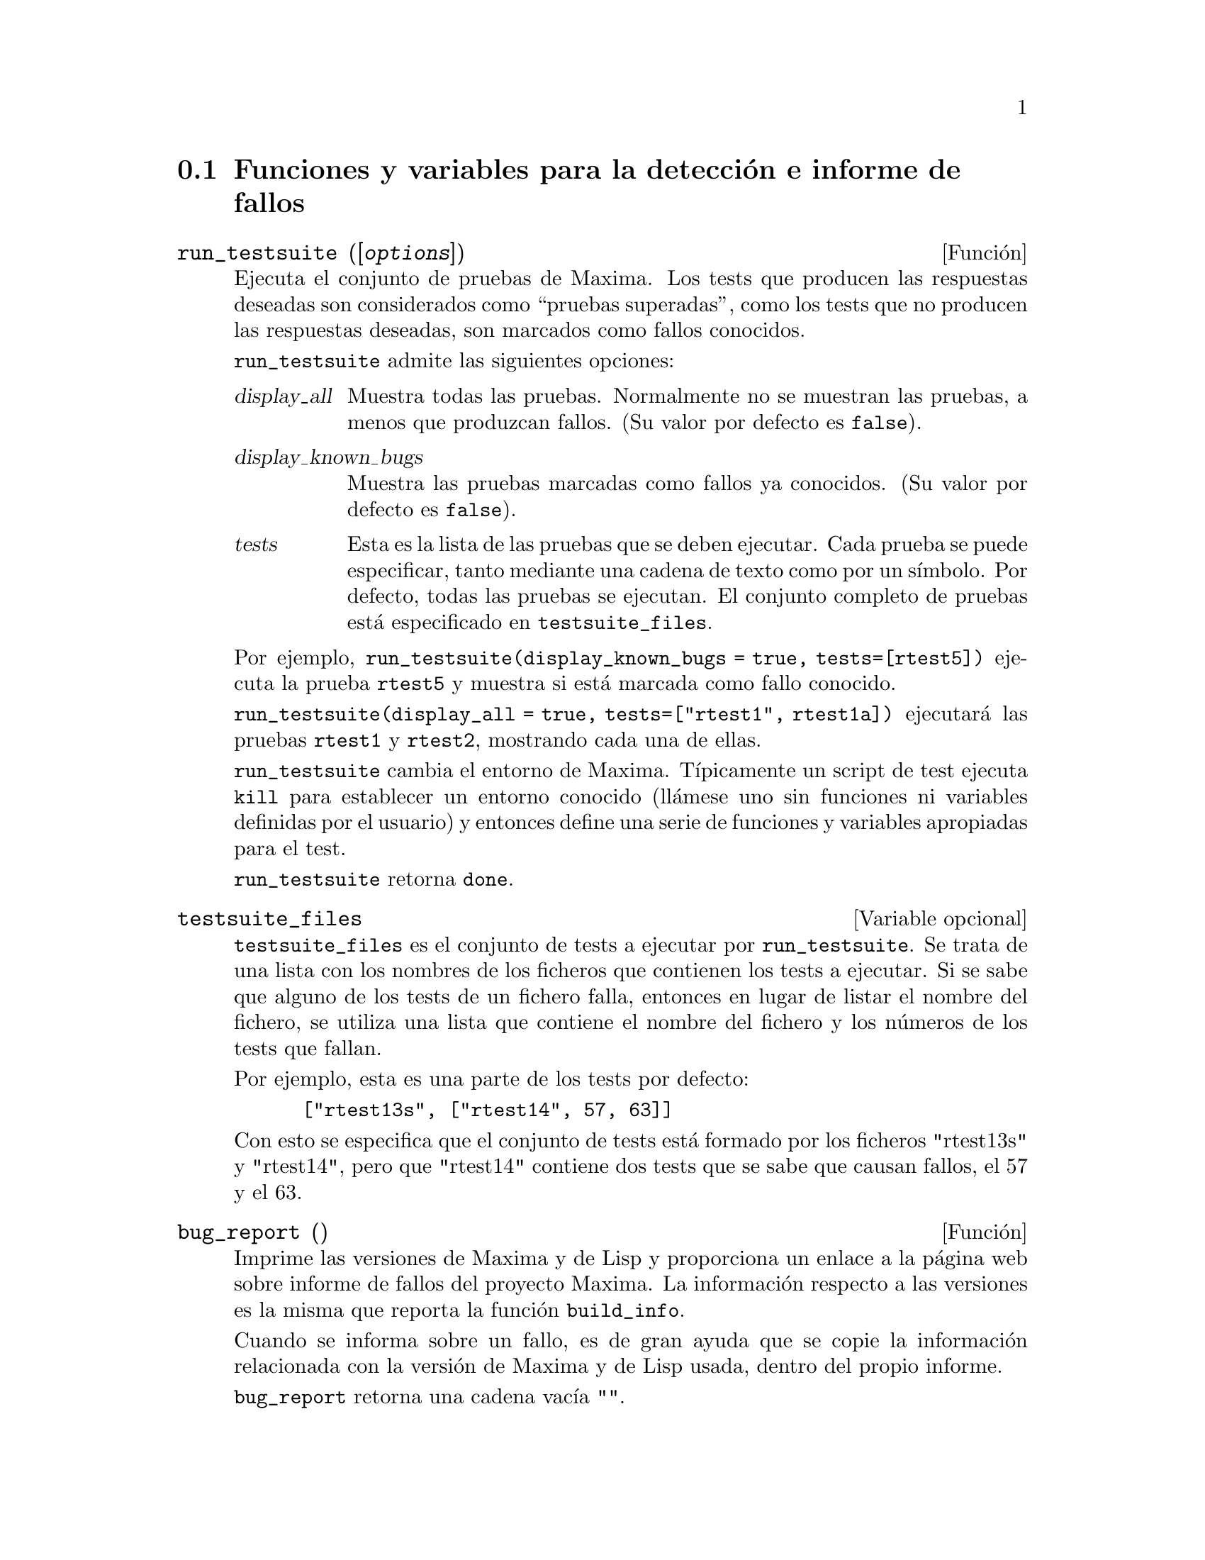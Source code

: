 @c version 1.14
@menu
* Funciones y variables para la detecci@'on e informe de fallos::
@end menu


@node Funciones y variables para la detecci@'on e informe de fallos
@section Funciones y variables para la detecci@'on e informe de fallos
@deffn {Funci@'on} run_testsuite ([@var{options}])

Ejecuta el conjunto de pruebas de Maxima. Los tests que producen las 
respuestas deseadas son considerados como ``pruebas superadas'', como
los tests que no producen las respuestas deseadas, son marcados como
fallos conocidos. 

@code{run_testsuite} admite las siguientes opciones:

@table @var
@item display_all
Muestra todas las pruebas. Normalmente no se muestran las pruebas,
a menos que produzcan fallos. (Su valor por defecto es @code{false}).
@item display_known_bugs
Muestra las pruebas marcadas como fallos ya conocidos. (Su valor
por defecto es @code{false}).
@item tests
Esta es la lista de las pruebas que se deben ejecutar. Cada prueba
se puede especificar, tanto mediante una cadena de texto como
por un s@'{@dotless{i}}mbolo. Por defecto, todas las pruebas se ejecutan. El
conjunto completo de pruebas est@'a especificado en @code{testsuite_files}.
@end table

Por ejemplo, @code{run_testsuite(display_known_bugs = true, tests=[rtest5])}
ejecuta la prueba @code{rtest5} y muestra si est@'a marcada como fallo
conocido.

@code{run_testsuite(display_all = true, tests=["rtest1", rtest1a])} ejecutar@'a
las pruebas @code{rtest1} y @code{rtest2}, mostrando cada una de ellas.

@code{run_testsuite} cambia el entorno de Maxima. 
T@'{@dotless{i}}picamente un script de test ejecuta @code{kill} para establecer un entorno conocido (ll@'amese uno sin funciones ni variables definidas por el usuario) y entonces define una serie de funciones y variables apropiadas para el test. 

@code{run_testsuite} retorna @code{done}.
@end deffn


@defvr {Variable opcional} testsuite_files

@code{testsuite_files} es el conjunto de tests a ejecutar por @code{run_testsuite}. Se trata de una lista con los nombres de los ficheros que contienen los tests a ejecutar. Si se sabe que alguno de los tests de un fichero falla, entonces en lugar de listar el nombre del fichero, se utiliza una lista que contiene el nombre del fichero y los n@'umeros de los tests que fallan.

Por ejemplo, esta es una parte de los tests por defecto:

@example
 ["rtest13s", ["rtest14", 57, 63]]
@end example

Con esto se especifica que el conjunto de tests est@'a formado por los ficheros "rtest13s"  y "rtest14", pero que "rtest14" contiene dos tests que se sabe que causan fallos, el 57 y el 63.
@end defvr


@deffn {Funci@'on} bug_report ()
Imprime las versiones de Maxima y de Lisp y proporciona un enlace a la
p@'agina web sobre informe de fallos del proyecto Maxima. 
La informaci@'on respecto a las versiones es la misma que reporta la 
funci@'on @code{build_info}. 

Cuando se informa sobre un fallo, es de gran ayuda que se copie la
informaci@'on relacionada con la versi@'on de Maxima y de Lisp usada,
dentro del propio informe. 

@code{bug_report} retorna una cadena vac@'{@dotless{i}}a @code{""}.
@end deffn

@deffn {Funci@'on} build_info ()
Imprime un resumen de los par@'ametros que se usaron para construir la
versi@'on de Maxima que se est@'a usando. 

@code{build_info} retorna una cadena vac@'{@dotless{i}}a  @code{""}.
@end deffn
